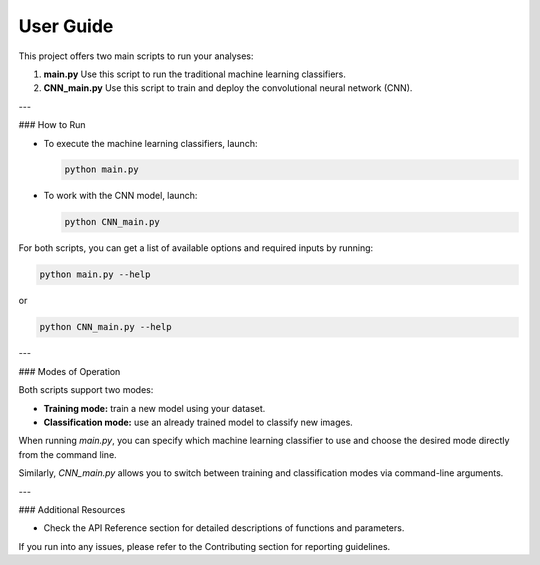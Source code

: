 User Guide
==========

This project offers two main scripts to run your analyses:

1. **main.py**  
   Use this script to run the traditional machine learning classifiers.

2. **CNN_main.py**  
   Use this script to train and deploy the convolutional neural network (CNN).

---

### How to Run

- To execute the machine learning classifiers, launch:

  .. code-block:: bash

      python main.py

- To work with the CNN model, launch:

  .. code-block:: bash

      python CNN_main.py

For both scripts, you can get a list of available options and required inputs by running:

.. code-block:: bash

    python main.py --help

or

.. code-block:: bash

    python CNN_main.py --help

---

### Modes of Operation

Both scripts support two modes:

- **Training mode:** train a new model using your dataset.
- **Classification mode:** use an already trained model to classify new images.

When running `main.py`, you can specify which machine learning classifier to use and choose the desired mode directly from the command line.

Similarly, `CNN_main.py` allows you to switch between training and classification modes via command-line arguments.

---

### Additional Resources

- Check the API Reference section for detailed descriptions of functions and parameters.

If you run into any issues, please refer to the Contributing section for reporting guidelines.



